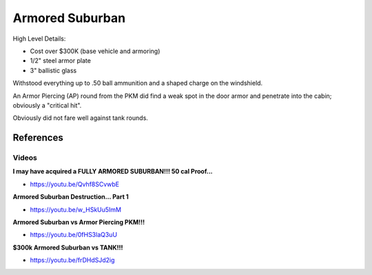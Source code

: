 .. _-M8ZwV5bD4:

=======================================
Armored Suburban
=======================================

High Level Details:

- Cost over $300K (base vehicle and armoring)
- 1/2" steel armor plate
- 3" ballistic glass

Withstood everything up to .50 ball ammunition and a shaped charge on the
windshield.

An Armor Piercing (AP) round from the PKM did find a weak spot in the door armor and penetrate into the cabin;
obviously a "critical hit".

Obviously did not fare well against tank rounds.


References
=======================================

Videos
---------------------------------------

**I may have acquired a FULLY ARMORED SUBURBAN!!! 50 cal Proof...**

- https://youtu.be/Qvhf8SCvwbE


**Armored Suburban Destruction… Part 1**

- https://youtu.be/w_HSkUu5ImM


**Armored Suburban vs Armor Piercing PKM!!!**

- https://youtu.be/0fHS3laQ3uU


**$300k Armored Suburban vs TANK!!!**

- https://youtu.be/frDHdSJd2ig
